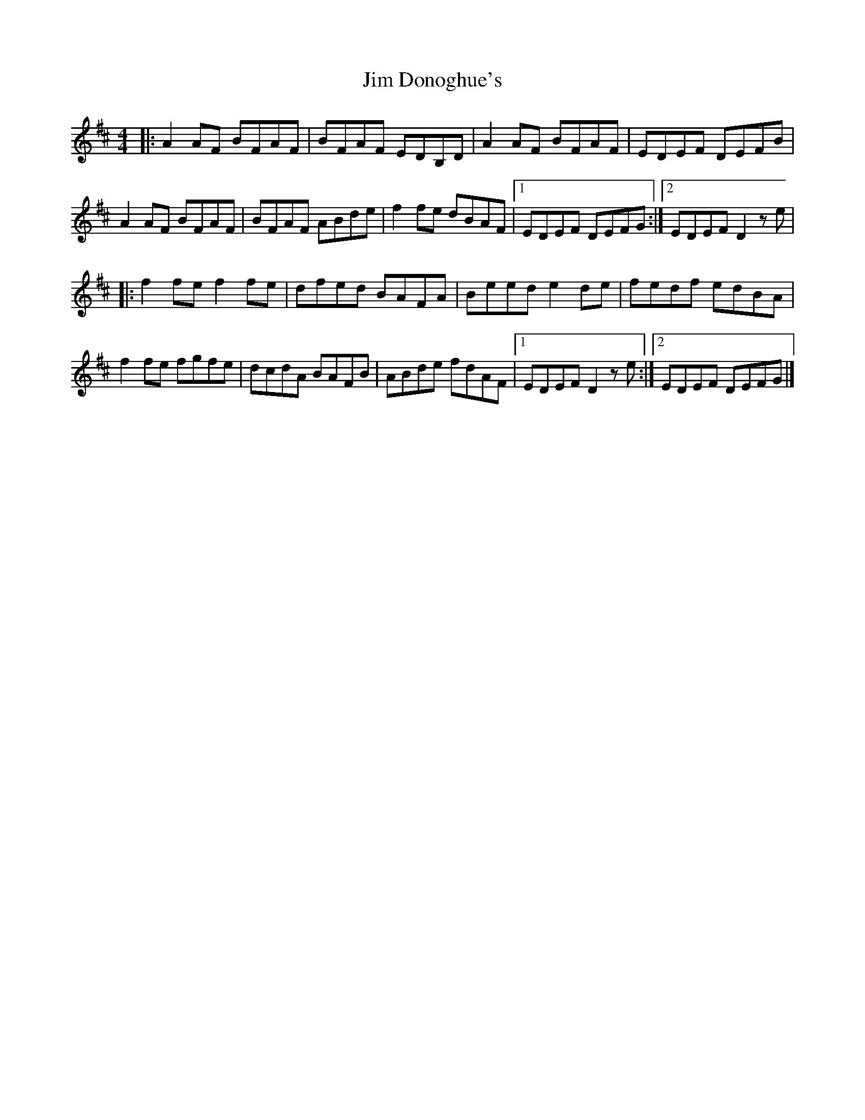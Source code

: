 X: 263
T: Jim Donoghue's
R: reel
M: 4/4
L: 1/8
K: Dmaj
|: A2 AF BFAF|BFAF EDB,D|A2 AF BFAF|EDEF DEFB|
A2 AF BFAF|BFAF ABde| f2fe dBAF|1 EDEF DEFG:|2 EDEF D2ze|
|: f2 fe f2 fe|dfed BAFA|Beed e2 de|fedf edBA|
f2 fe fgfe|dcdA BAFB|ABde fdAF|1 EDEF D2ze:|2 EDEF DEFG|]
